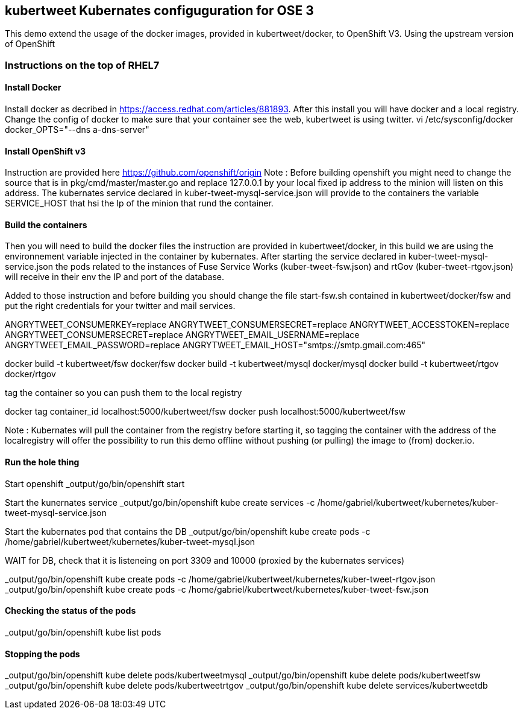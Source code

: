 :numbered!:

== kubertweet Kubernates configuguration for OSE 3

This demo extend the usage of the docker images, provided in kubertweet/docker, to OpenShift V3. Using the upstream version of OpenShift

=== Instructions on the top of RHEL7

==== Install Docker 

Install docker as decribed in https://access.redhat.com/articles/881893. After this install you will have docker and a local registry. 
Change the config of docker to make sure that your container see the web, kubertweet is using twitter.
vi /etc/sysconfig/docker
docker_OPTS="--dns a-dns-server"

==== Install OpenShift v3
Instruction are provided here https://github.com/openshift/origin
Note : Before building openshift you might need to change the source that is in pkg/cmd/master/master.go and replace 127.0.0.1 by your local fixed ip address to the minion will listen on this address. 
The kubernates service declared in  kuber-tweet-mysql-service.json will provide to the containers the variable SERVICE_HOST that hsi the Ip of the minion that rund the container.

==== Build the containers
Then you will need to build the docker files the instruction are provided in kubertweet/docker, in this build we are using the environnement variable injected in the container by kubernates. After starting the service declared in kuber-tweet-mysql-service.json the pods related to the instances of Fuse Service Works (kuber-tweet-fsw.json) and rtGov (kuber-tweet-rtgov.json) will receive in their env the IP and port of the database.

Added to those instruction and before building you should change the file start-fsw.sh contained in kubertweet/docker/fsw and put the right credentials for your twitter and mail services.


ANGRYTWEET_CONSUMERKEY=replace 
ANGRYTWEET_CONSUMERSECRET=replace 
ANGRYTWEET_ACCESSTOKEN=replace 
ANGRYTWEET_CONSUMERSECRET=replace 
ANGRYTWEET_EMAIL_USERNAME=replace 
ANGRYTWEET_EMAIL_PASSWORD=replace 
ANGRYTWEET_EMAIL_HOST="smtps://smtp.gmail.com:465" 


docker build -t kubertweet/fsw docker/fsw
docker build -t kubertweet/mysql docker/mysql
docker build -t kubertweet/rtgov docker/rtgov

tag the container so you can push them to the local registry

docker tag container_id localhost:5000/kubertweet/fsw
docker push localhost:5000/kubertweet/fsw

Note : Kubernates will pull the container from the registry before starting it, so tagging the container with the address of the localregistry will offer the possibility to run this demo offline without pushing (or pulling) the image to (from) docker.io.

==== Run the hole thing

Start openshift
_output/go/bin/openshift start

Start the kunernates service
_output/go/bin/openshift kube create services -c /home/gabriel/kubertweet/kubernetes/kuber-tweet-mysql-service.json

Start the kubernates pod that contains the DB
_output/go/bin/openshift kube create pods -c /home/gabriel/kubertweet/kubernetes/kuber-tweet-mysql.json

WAIT for DB, check that it is listeneing on port 3309 and 10000 (proxied by the kubernates services) 

_output/go/bin/openshift kube create pods -c /home/gabriel/kubertweet/kubernetes/kuber-tweet-rtgov.json
_output/go/bin/openshift kube create pods -c /home/gabriel/kubertweet/kubernetes/kuber-tweet-fsw.json


==== Checking the status of the pods

_output/go/bin/openshift kube list pods

==== Stopping the pods

_output/go/bin/openshift kube delete pods/kubertweetmysql
_output/go/bin/openshift kube delete pods/kubertweetfsw
_output/go/bin/openshift kube delete pods/kubertweetrtgov
_output/go/bin/openshift kube delete services/kubertweetdb


